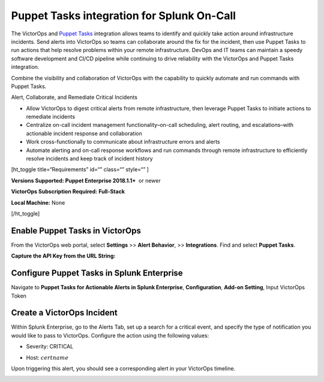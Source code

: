 Puppet Tasks integration for Splunk On-Call
**********************************************************

The VictorOps and `Puppet
Tasks <https://puppet.com/docs/puppet/5.3/puppet_tasks.html>`__ integration
allows teams to identify and quickly take action around infrastructure
incidents. Send alerts into VictorOps so teams can collaborate around
the fix for the incident, then use Puppet Tasks to run actions that help
resolve problems within your remote infrastructure. DevOps and IT teams
can maintain a speedy software development and CI/CD pipeline while
continuing to drive reliability with the VictorOps and Puppet Tasks
integration.

Combine the visibility and collaboration of VictorOps with the
capability to quickly automate and run commands with Puppet Tasks.

Alert, Collaborate, and Remediate Critical Incidents

-  Allow VictorOps to digest critical alerts from remote infrastructure,
   then leverage Puppet Tasks to initiate actions to remediate incidents
-  Centralize on-call incident management functionality–on-call
   scheduling, alert routing, and escalations–with actionable incident
   response and collaboration
-  Work cross-functionally to communicate about infrastructure errors
   and alerts
-  Automate alerting and on-call response workflows and run commands
   through remote infrastructure to efficiently resolve incidents and
   keep track of incident history

[ht_toggle title=“Requirements” id=“” class=“” style=“” ]

**Versions Supported: Puppet Enterprise 2018.1.1+**  or newer

**VictorOps Subscription Required:** **Full-Stack**

**Local Machine:** None

[/ht_toggle]

**Enable Puppet Tasks in VictorOps**
------------------------------------

From the VictorOps web portal, select **Settings** >> **Alert
Behavior**, >> **Integrations**. Find and select **Puppet Tasks**.

.. image:: /_images/spoc/voNav@2x.png
   :alt: enable puppet tasks integration in victorops

**Capture the API Key from the URL String:**

.. image:: /_images/spoc/voPuppet@2x.png
   :alt: capture puppet tasks api key

**Configure Puppet Tasks in Splunk Enterprise**
-----------------------------------------------

Navigate to **Puppet Tasks for Actionable Alerts in Splunk Enterprise**, **Configuration**, **Add-on Setting**, Input VictorOps Token

.. image:: /_images/spoc/splPupNav@2x.png
   :alt: Configure puppet tasks in splunk enterprise

   Configure puppet tasks in splunk enterprise

**Create a VictorOps Incident**
-------------------------------

Within Splunk Enterprise, go to the Alerts Tab, set up a search for a
critical event, and specify the type of notification you would like to
pass to VictorOps. Configure the action using the following values:

-  Severity: CRITICAL
-  Host: :math:`certname`

   .. image:: /_images/spoc/splPupAlert@2x.png
      :alt: Trigger alert in VictorOps via puppet tasks

Upon triggering this alert, you should see a corresponding alert in your
VictorOps timeline.

.. image:: /_images/spoc/voAlert@2x.png
   :alt: puppet tasks alert in victorops
